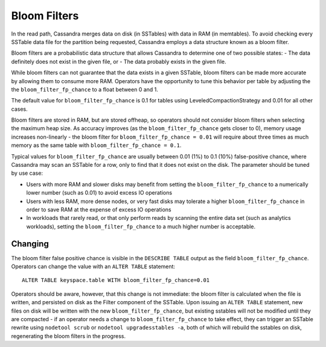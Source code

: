 .. Licensed to the Apache Software Foundation (ASF) under one
.. or more contributor license agreements.  See the NOTICE file
.. distributed with this work for additional information
.. regarding copyright ownership.  The ASF licenses this file
.. to you under the Apache License, Version 2.0 (the
.. "License"); you may not use this file except in compliance
.. with the License.  You may obtain a copy of the License at
..
..     http://www.apache.org/licenses/LICENSE-2.0
..
.. Unless required by applicable law or agreed to in writing, software
.. distributed under the License is distributed on an "AS IS" BASIS,
.. WITHOUT WARRANTIES OR CONDITIONS OF ANY KIND, either express or implied.
.. See the License for the specific language governing permissions and
.. limitations under the License.

.. highlight:: none

Bloom Filters
-------------

In the read path, Cassandra merges data on disk (in SSTables) with data in RAM (in memtables). To avoid checking every
SSTable data file for the partition being requested, Cassandra employs a data structure known as a bloom filter.

Bloom filters are a probabilistic data structure that allows Cassandra to determine one of two possible states: - The
data definitely does not exist in the given file, or - The data probably exists in the given file.

While bloom filters can not guarantee that the data exists in a given SSTable, bloom filters can be made more accurate
by allowing them to consume more RAM. Operators have the opportunity to tune this behavior per table by adjusting the
the ``bloom_filter_fp_chance`` to a float between 0 and 1.

The default value for ``bloom_filter_fp_chance`` is 0.1 for tables using LeveledCompactionStrategy and 0.01 for all
other cases.

Bloom filters are stored in RAM, but are stored offheap, so operators should not consider bloom filters when selecting
the maximum heap size.  As accuracy improves (as the ``bloom_filter_fp_chance`` gets closer to 0), memory usage
increases non-linearly - the bloom filter for ``bloom_filter_fp_chance = 0.01`` will require about three times as much
memory as the same table with ``bloom_filter_fp_chance = 0.1``.

Typical values for ``bloom_filter_fp_chance`` are usually between 0.01 (1%) to 0.1 (10%) false-positive chance, where
Cassandra may scan an SSTable for a row, only to find that it does not exist on the disk. The parameter should be tuned
by use case:

- Users with more RAM and slower disks may benefit from setting the ``bloom_filter_fp_chance`` to a numerically lower
  number (such as 0.01) to avoid excess IO operations
- Users with less RAM, more dense nodes, or very fast disks may tolerate a higher ``bloom_filter_fp_chance`` in order to
  save RAM at the expense of excess IO operations
- In workloads that rarely read, or that only perform reads by scanning the entire data set (such as analytics
  workloads), setting the ``bloom_filter_fp_chance`` to a much higher number is acceptable.

Changing
^^^^^^^^

The bloom filter false positive chance is visible in the ``DESCRIBE TABLE`` output as the field
``bloom_filter_fp_chance``. Operators can change the value with an ``ALTER TABLE`` statement:
::

    ALTER TABLE keyspace.table WITH bloom_filter_fp_chance=0.01

Operators should be aware, however, that this change is not immediate: the bloom filter is calculated when the file is
written, and persisted on disk as the Filter component of the SSTable. Upon issuing an ``ALTER TABLE`` statement, new
files on disk will be written with the new ``bloom_filter_fp_chance``, but existing sstables will not be modified until
they are compacted - if an operator needs a change to ``bloom_filter_fp_chance`` to take effect, they can trigger an
SSTable rewrite using ``nodetool scrub`` or ``nodetool upgradesstables -a``, both of which will rebuild the sstables on
disk, regenerating the bloom filters in the progress.

